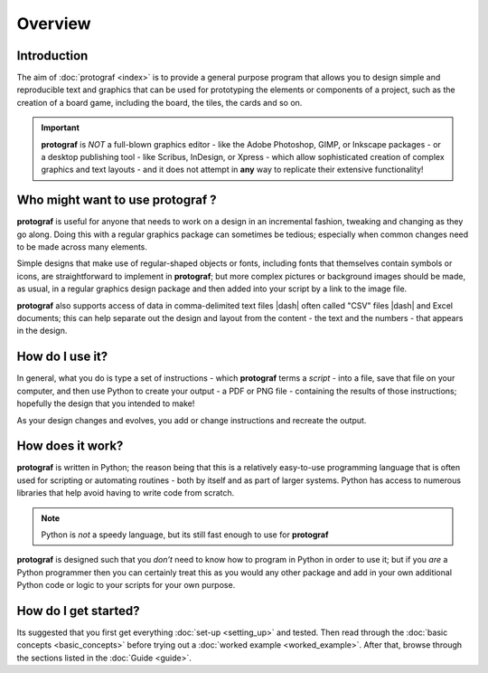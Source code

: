 ========
Overview
========

Introduction
============

The aim of :doc:`protograf <index>` is to provide a general purpose
program that allows you to design simple and reproducible text and graphics
that can be used for prototyping the elements or components of a project,
such as the creation of a board game, including the board, the tiles, the
cards and so on.

.. IMPORTANT::

   **protograf** is *NOT* a full-blown graphics editor - like the
   Adobe Photoshop, GIMP, or Inkscape packages - or a desktop publishing
   tool - like Scribus, InDesign, or Xpress - which allow sophisticated
   creation of complex graphics and text layouts - and it does not
   attempt in **any** way to replicate their extensive functionality!


Who might want to use **protograf** ?
=====================================

**protograf** is useful for anyone that needs to work on a design in
an incremental fashion, tweaking and changing as they go along. Doing
this with a regular graphics package can sometimes be tedious;
especially when common changes need to be made across many elements.

Simple designs that make use of regular-shaped objects or fonts,
including fonts that themselves contain symbols or icons, are
straightforward to implement in **protograf**; but more complex
pictures or background images should be made, as usual, in a regular
graphics design package and then added into your script by a link
to the image file.

**protograf** also supports access of data in comma-delimited text files
|dash| often called "CSV" files |dash| and Excel documents; this can help
separate out the design and layout from the content - the text and the
numbers - that appears in the design.


How do I use it?
================

In general, what you do is type a set of instructions - which **protograf**
terms a *script* -  into a file, save that file on your computer, and then
use Python to create your output - a PDF or PNG file - containing the results
of those instructions; hopefully the design that you intended to make!

As your design changes and evolves, you add or change instructions and
recreate the output.


How does it work?
=================

**protograf** is written in Python; the reason being that this is a
relatively easy-to-use programming language that is often used for
scripting or automating routines - both by itself and as part of larger
systems. Python has access to numerous libraries that help avoid having
to write code from scratch.

.. NOTE::

   Python is *not* a speedy language, but its still fast enough to
   use for **protograf**

**protograf** is designed such that you *don’t* need to know how to
program in Python in order to use it; but if you *are* a Python
programmer then you can certainly treat this as you would any other
package and add in your own additional Python code or logic to your
scripts for your own purpose.


How do I get started?
=====================

Its suggested that you first get everything :doc:`set-up <setting_up>`
and tested. Then read through the :doc:`basic concepts <basic_concepts>`
before trying out a :doc:`worked example <worked_example>`. After that,
browse through the sections listed in the :doc:`Guide <guide>`.
